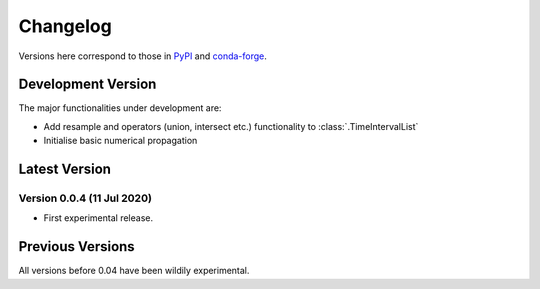 Changelog
=========

Versions here correspond to those in `PyPI`_ and `conda-forge`_.

.. _`PyPI`: https://pypi.org/project/satmad/
.. _`conda-forge`: https://anaconda.org/conda-forge/satmad

Development Version
-------------------

The major functionalities under development are:

- Add resample and operators (union, intersect etc.) functionality to :class:`.TimeIntervalList`
- Initialise basic numerical propagation

.. _changelog-latest:

Latest Version
-----------------

Version 0.0.4 (11 Jul 2020)
^^^^^^^^^^^^^^^^^^^^^^^^^^^

- First experimental release.

Previous Versions
-----------------

All versions before 0.04 have been wildily experimental.


